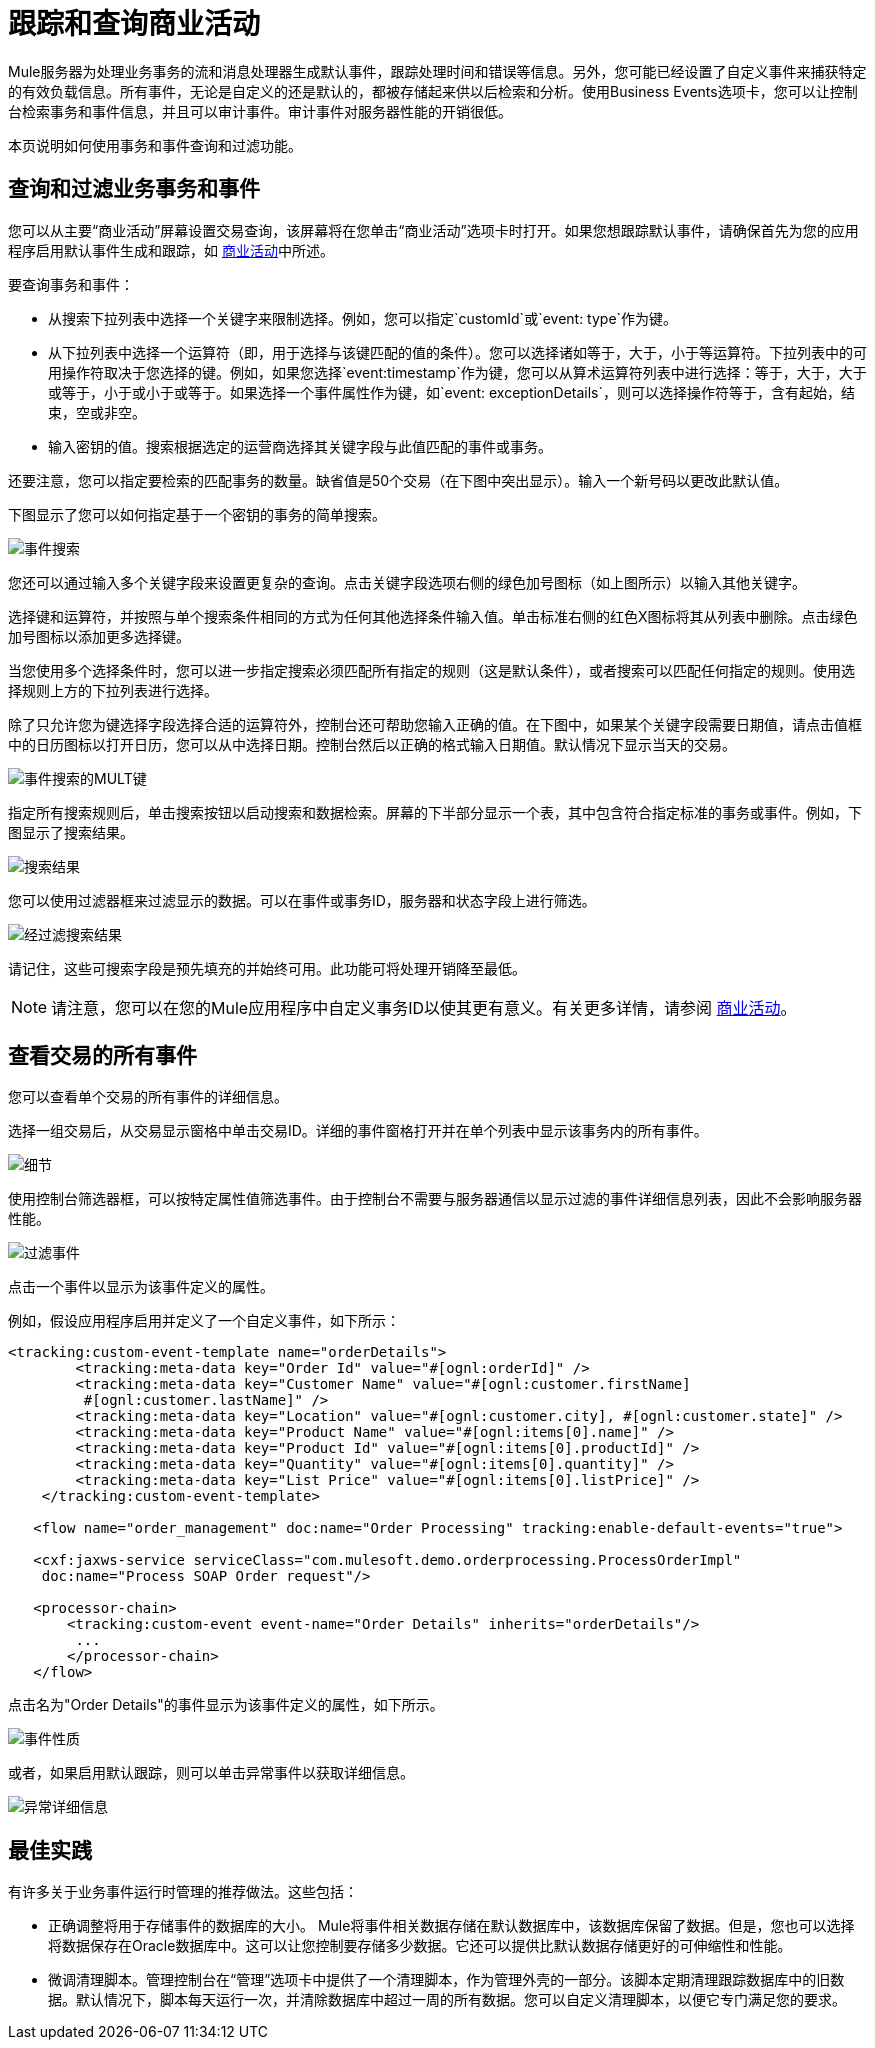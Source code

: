 = 跟踪和查询商业活动

Mule服务器为处理业务事务的流和消息处理器生成默认事件，跟踪处理时间和错误等信息。另外，您可能已经设置了自定义事件来捕获特定的有效负载信息。所有事件，无论是自定义的还是默认的，都被存储起来供以后检索和分析。使用Business Events选项卡，您可以让控制台检索事务和事件信息，并且可以审计事件。审计事件对服务器性能的开销很低。

本页说明如何使用事务和事件查询和过滤功能。

== 查询和过滤业务事务和事件

您可以从主要“商业活动”屏幕设置交易查询，该屏幕将在您单击“商业活动”选项卡时打开。如果您想跟踪默认事件，请确保首先为您的应用程序启用默认事件生成和跟踪，如 link:/mule-user-guide/v/3.3/business-events[商业活动]中所述。

要查询事务和事件：

* 从搜索下拉列表中选择一个关键字来限制选择。例如，您可以指定`customId`或`event: type`作为键。
* 从下拉列表中选择一个运算符（即，用于选择与该键匹配的值的条件）。您可以选择诸如等于，大于，小于等运算符。下拉列表中的可用操作符取决于您选择的键。例如，如果您选择`event:timestamp`作为键，您可以从算术运算符列表中进行选择：等于，大于，大于或等于，小于或小于或等于。如果选择一个事件属性作为键，如`event: exceptionDetails`，则可以选择操作符等于，含有起始，结束，空或非空。
* 输入密钥的值。搜索根据选定的运营商选择其关键字段与此值匹配的事件或事务。

还要注意，您可以指定要检索的匹配事务的数量。缺省值是50个交易（在下图中突出显示）。输入一个新号码以更改此默认值。

下图显示了您可以如何指定基于一个密钥的事务的简单搜索。

image:event-search.png[事件搜索]

您还可以通过输入多个关键字段来设置更复杂的查询。点击关键字段选项右侧的绿色加号图标（如上图所示）以输入其他关键字。

选择键和运算符，并按照与单个搜索条件相同的方式为任何其他选择条件输入值。单击标准右侧的红色X图标将其从列表中删除。点击绿色加号图标以添加更多选择键。

当您使用多个选择条件时，您可以进一步指定搜索必须匹配所有指定的规则（这是默认条件），或者搜索可以匹配任何指定的规则。使用选择规则上方的下拉列表进行选择。

除了只允许您为键选择字段选择合适的运算符外，控制台还可帮助您输入正确的值。在下图中，如果某个关键字段需要日期值，请点击值框中的日历图标以打开日历，您可以从中选择日期。控制台然后以正确的格式输入日期值。默认情况下显示当天的交易。

image:event-search-mult-keys.png[事件搜索的MULT键]

指定所有搜索规则后，单击搜索按钮以启动搜索和数据检索。屏幕的下半部分显示一个表，其中包含符合指定标准的事务或事件。例如，下图显示了搜索结果。

image:search-results.png[搜索结果]

您可以使用过滤器框来过滤显示的数据。可以在事件或事务ID，服务器和状态字段上进行筛选。

image:filtered-search-results.png[经过滤搜索结果]

请记住，这些可搜索字段是预先填充的并始终可用。此功能可将处理开销降至最低。

[NOTE]
请注意，您可以在您的Mule应用程序中自定义事务ID以使其更有意义。有关更多详情，请参阅 link:/mule-user-guide/v/3.3/business-events[商业活动]。

== 查看交易的所有事件

您可以查看单个交易的所有事件的详细信息。

选择一组交易后，从交易显示窗格中单击交易ID。详细的事件窗格打开并在单个列表中显示该事务内的所有事件。

image:details.png[细节]

使用控制台筛选器框，可以按特定属性值筛选事件。由于控制台不需要与服务器通信以显示过滤的事件详细信息列表，因此不会影响服务器性能。

image:filtered-events.png[过滤事件]

点击一个事件以显示为该事件定义的属性。

例如，假设应用程序启用并定义了一个自定义事件，如下所示：

[source, xml, linenums]
----
<tracking:custom-event-template name="orderDetails">
        <tracking:meta-data key="Order Id" value="#[ognl:orderId]" />
        <tracking:meta-data key="Customer Name" value="#[ognl:customer.firstName] 
         #[ognl:customer.lastName]" />
        <tracking:meta-data key="Location" value="#[ognl:customer.city], #[ognl:customer.state]" />
        <tracking:meta-data key="Product Name" value="#[ognl:items[0].name]" />
        <tracking:meta-data key="Product Id" value="#[ognl:items[0].productId]" />
        <tracking:meta-data key="Quantity" value="#[ognl:items[0].quantity]" />
        <tracking:meta-data key="List Price" value="#[ognl:items[0].listPrice]" />
    </tracking:custom-event-template>
 
   <flow name="order_management" doc:name="Order Processing" tracking:enable-default-events="true">
 
   <cxf:jaxws-service serviceClass="com.mulesoft.demo.orderprocessing.ProcessOrderImpl"
    doc:name="Process SOAP Order request"/>
 
   <processor-chain>
       <tracking:custom-event event-name="Order Details" inherits="orderDetails"/>
        ...
       </processor-chain>
   </flow>
----

点击名为"Order Details"的事件显示为该事件定义的属性，如下所示。

image:event-properties.png[事件性质]

或者，如果启用默认跟踪，则可以单击异常事件以获取详细信息。

image:exception-details.png[异常详细信息]

== 最佳实践

有许多关于业务事件运行时管理的推荐做法。这些包括：

* 正确调整将用于存储事件的数据库的大小。 Mule将事件相关数据存储在默认数据库中，该数据库保留了数据。但是，您也可以选择将数据保存在Oracle数据库中。这可以让您控制要存储多少数据。它还可以提供比默认数据存储更好的可伸缩性和性能。
* 微调清理脚本。管理控制台在“管理”选项卡中提供了一个清理脚本，作为管理外壳的一部分。该脚本定期清理跟踪数据库中的旧数据。默认情况下，脚本每天运行一次，并清除数据库中超过一周的所有数据。您可以自定义清理脚本，以便它专门满足您的要求。
